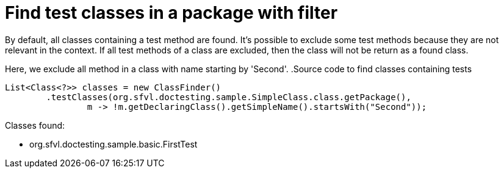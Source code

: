 ifndef::ROOT_PATH[:ROOT_PATH: ../../../..]

[#org_sfvl_doctesting_utils_classfindertest_find_test_classes_in_a_package_with_filter]
= Find test classes in a package with filter

By default, all classes containing a test method are found.
It's possible to exclude some test methods because they are not relevant in the context.
If all test methods of a class are excluded, then the class will not be return as a found class.

Here, we exclude all method in a class with name starting by 'Second'.
.Source code to find classes containing tests

[source,java,indent=0]
----
        List<Class<?>> classes = new ClassFinder()
                .testClasses(org.sfvl.doctesting.sample.SimpleClass.class.getPackage(),
                        m -> !m.getDeclaringClass().getSimpleName().startsWith("Second"));

----

Classes found:

* org.sfvl.doctesting.sample.basic.FirstTest
